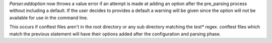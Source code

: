 `Parser.addoption` now throws a value error if an attempt is made at adding an option
after the pre_parsing process without including a default. If the user decides to
provides a default a warning will be given since the option will not be available
for use in the command line.

This occurs if conftest files aren't in the root directory or any sub directory
matching the `test*` regex. conftest files which match the previous statement
will have their options added after the configuration and parsing phase.
